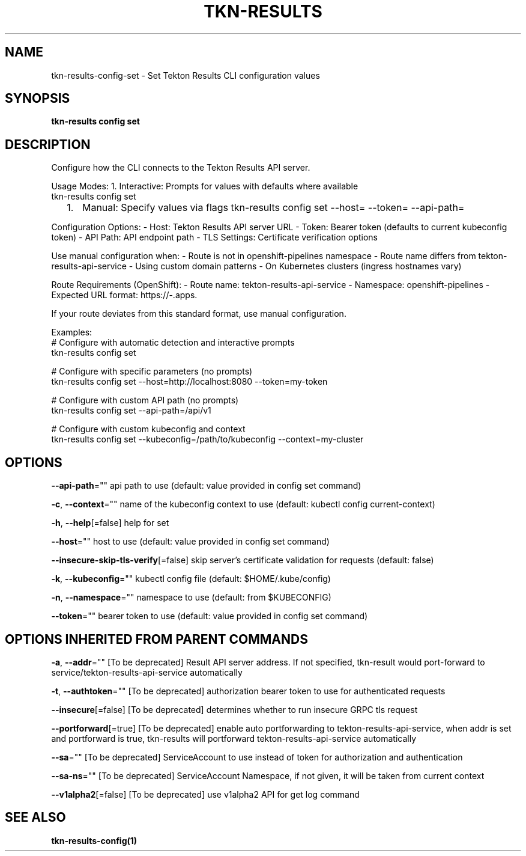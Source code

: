 .nh
.TH "TKN-RESULTS" "1" "Aug 2025" "Tekton Results CLI" ""

.SH NAME
tkn-results-config-set - Set Tekton Results CLI configuration values


.SH SYNOPSIS
\fBtkn-results config set\fP


.SH DESCRIPTION
Configure how the CLI connects to the Tekton Results API server.

.PP
Usage Modes:
1. Interactive: Prompts for values with defaults where available
   tkn-results config set
.IP "  1." 5
Manual: Specify values via flags
tkn-results config set --host= --token= --api-path=

.PP
Configuration Options:
- Host: Tekton Results API server URL
- Token: Bearer token (defaults to current kubeconfig token)
- API Path: API endpoint path
- TLS Settings: Certificate verification options

.PP
Use manual configuration when:
- Route is not in openshift-pipelines namespace
- Route name differs from tekton-results-api-service
- Using custom domain patterns
- On Kubernetes clusters (ingress hostnames vary)

.PP
Route Requirements (OpenShift):
- Route name: tekton-results-api-service
- Namespace: openshift-pipelines
- Expected URL format: https://-\&.apps.

.PP
If your route deviates from this standard format, use manual configuration.

.PP
Examples:
  # Configure with automatic detection and interactive prompts
  tkn-results config set

.PP
# Configure with specific parameters (no prompts)
  tkn-results config set --host=http://localhost:8080 --token=my-token

.PP
# Configure with custom API path (no prompts)
  tkn-results config set --api-path=/api/v1

.PP
# Configure with custom kubeconfig and context
  tkn-results config set --kubeconfig=/path/to/kubeconfig --context=my-cluster


.SH OPTIONS
\fB--api-path\fP=""
	api path to use (default: value provided in config set command)

.PP
\fB-c\fP, \fB--context\fP=""
	name of the kubeconfig context to use (default: kubectl config current-context)

.PP
\fB-h\fP, \fB--help\fP[=false]
	help for set

.PP
\fB--host\fP=""
	host to use (default: value provided in config set command)

.PP
\fB--insecure-skip-tls-verify\fP[=false]
	skip server's certificate validation for requests (default: false)

.PP
\fB-k\fP, \fB--kubeconfig\fP=""
	kubectl config file (default: $HOME/.kube/config)

.PP
\fB-n\fP, \fB--namespace\fP=""
	namespace to use (default: from $KUBECONFIG)

.PP
\fB--token\fP=""
	bearer token to use (default: value provided in config set command)


.SH OPTIONS INHERITED FROM PARENT COMMANDS
\fB-a\fP, \fB--addr\fP=""
	[To be deprecated] Result API server address. If not specified, tkn-result would port-forward to service/tekton-results-api-service automatically

.PP
\fB-t\fP, \fB--authtoken\fP=""
	[To be deprecated] authorization bearer token to use for authenticated requests

.PP
\fB--insecure\fP[=false]
	[To be deprecated] determines whether to run insecure GRPC tls request

.PP
\fB--portforward\fP[=true]
	[To be deprecated] enable auto portforwarding to tekton-results-api-service, when addr is set and portforward is true, tkn-results will portforward tekton-results-api-service automatically

.PP
\fB--sa\fP=""
	[To be deprecated] ServiceAccount to use instead of token for authorization and authentication

.PP
\fB--sa-ns\fP=""
	[To be deprecated] ServiceAccount Namespace, if not given, it will be taken from current context

.PP
\fB--v1alpha2\fP[=false]
	[To be deprecated] use v1alpha2 API for get log command


.SH SEE ALSO
\fBtkn-results-config(1)\fP
